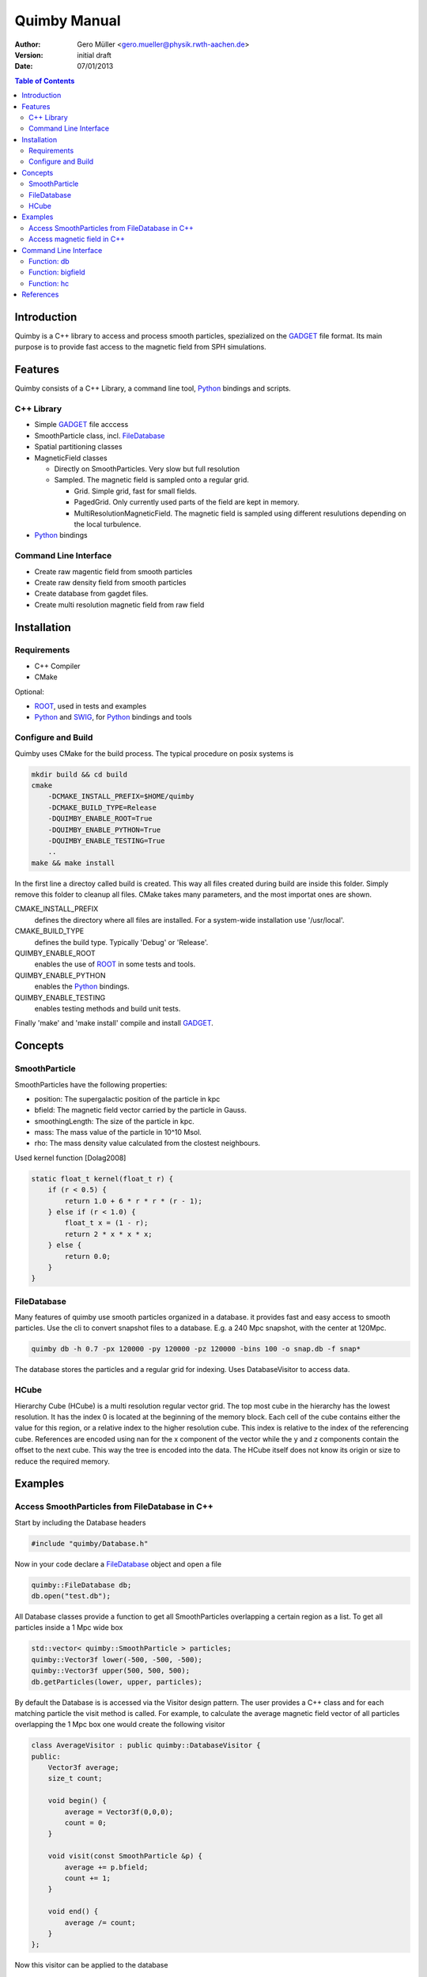 Quimby Manual
=============

:Author: Gero Müller <gero.mueller@physik.rwth-aachen.de>
:Version: $Revision: initial draft $
:Date: 07/01/2013

.. contents:: Table of Contents
   :backlinks: top


Introduction
------------

Quimby is a C++ library to access and process smooth particles, spezialized on the GADGET_ file format.
Its main purpose is to provide fast access to the magnetic field from SPH simulations.


Features
--------

Quimby consists of a C++ Library, a command line tool, Python_ bindings and scripts.

C++ Library
~~~~~~~~~~~

* Simple GADGET_ file acccess
* SmoothParticle class, incl. FileDatabase_
* Spatial partitioning classes
* MagneticField classes

  - Directly on SmoothParticles. Very slow but full resolution
  - Sampled. The magnetic field is sampled onto a regular grid. 
  
    + Grid. Simple grid, fast for small fields.
    + PagedGrid. Only currently used parts of the field are kept in memory.
    + MultiResolutionMagneticField. The magnetic field is sampled using different resulutions depending on the local turbulence.
    
* Python_ bindings

Command Line Interface
~~~~~~~~~~~~~~~~~~~~~~

* Create raw magentic field from smooth particles
* Create raw density field from smooth particles
* Create database from gagdet files.
* Create multi resolution magnetic field from raw field


Installation
------------

Requirements
~~~~~~~~~~~~

* C++ Compiler
* CMake

Optional:

* ROOT_, used in tests and examples
* Python_ and SWIG_, for Python_ bindings and tools

Configure and Build
~~~~~~~~~~~~~~~~~~~

Quimby uses CMake for the build process. The typical procedure on posix systems is

.. code-block:: bash

    mkdir build && cd build
    cmake
        -DCMAKE_INSTALL_PREFIX=$HOME/quimby
        -DCMAKE_BUILD_TYPE=Release
        -DQUIMBY_ENABLE_ROOT=True
        -DQUIMBY_ENABLE_PYTHON=True
        -DQUIMBY_ENABLE_TESTING=True
        ..
    make && make install
    
In the first line a directoy called build is created. This way all files created during
build are inside this folder. Simply remove this folder to cleanup all files.
CMake takes many parameters, and the most importat ones are shown.

CMAKE_INSTALL_PREFIX
  defines the directory where all files are installed. For a system-wide installation use '/usr/local'.
    
CMAKE_BUILD_TYPE
  defines the build type. Typically 'Debug' or 'Release'.

QUIMBY_ENABLE_ROOT
  enables the use of ROOT_ in some tests and tools.

QUIMBY_ENABLE_PYTHON
  enables the Python_ bindings.  

QUIMBY_ENABLE_TESTING
  enables testing methods and build unit tests.  

Finally 'make' and 'make install' compile and install GADGET_.


Concepts
--------

SmoothParticle
~~~~~~~~~~~~~~

SmoothParticles have the following properties: 

* position: The supergalactic position of the particle in kpc
* bfield: The magnetic field vector carried by the particle in Gauss.
* smoothingLength: The size of the particle in kpc.
* mass: The mass value of the particle in 10^10 Msol.
* rho: The mass density value calculated from the clostest neighbours.
    
Used kernel function [Dolag2008]

.. code-block:: c++

    static float_t kernel(float_t r) {
        if (r < 0.5) {
            return 1.0 + 6 * r * r * (r - 1);
        } else if (r < 1.0) {
            float_t x = (1 - r);
            return 2 * x * x * x;
        } else {
            return 0.0;
        }
    }

FileDatabase
~~~~~~~~~~~~

Many features of quimby use smooth particles organized in a database. it provides fast and easy access to smooth particles.
Use the cli to convert snapshot files to a database. E.g. a 240 Mpc snapshot, with the center at 120Mpc.

.. code-block:: bash

    quimby db -h 0.7 -px 120000 -py 120000 -pz 120000 -bins 100 -o snap.db -f snap*

The database stores the particles and a regular grid for indexing. Uses DatabaseVisitor to access data.

HCube
~~~~~

Hierarchy Cube (HCube) is a multi resolution regular vector grid.
The top most cube in the hierarchy has the lowest resolution.
It has the index 0 is located at the beginning of the memory block.  
Each cell of the cube contains either the value for this region, or a relative index to the higher resolution cube.
This index is relative to the index of the referencing cube. 
References are encoded using nan for the x component of the vector while the y and z components contain the offset to the next cube.
This way the tree is encoded into the data.
The HCube itself does not know its origin or size to reduce the required memory. 


Examples
--------

Access SmoothParticles from FileDatabase in C++
~~~~~~~~~~~~~~~~~~~~~~~~~~~~~~~~~~~~~~~~~~~~~~~

Start by including the Database headers

.. code-block:: c++
    
    #include "quimby/Database.h"   

Now in your code declare a FileDatabase_ object and open a file

.. code-block:: c++
    
    quimby::FileDatabase db;
    db.open("test.db");

All Database classes provide a function to get all SmoothParticles overlapping a certain region as a list.
To get all particles inside a 1 Mpc wide box
    
.. code-block:: c++
    
    std::vector< quimby::SmoothParticle > particles;
    quimby::Vector3f lower(-500, -500, -500);
    quimby::Vector3f upper(500, 500, 500);
    db.getParticles(lower, upper, particles);

By default the Database is is accessed via the Visitor design pattern.
The user provides a C++ class and for each matching particle the visit method is called.
For example, to calculate the average magnetic field vector of all particles overlapping the 1 Mpc box one would create the following visitor

.. code-block:: c++

    class AverageVisitor : public quimby::DatabaseVisitor {
    public:
        Vector3f average;
        size_t count;
        
        void begin() {
            average = Vector3f(0,0,0);
            count = 0;
        }
        
        void visit(const SmoothParticle &p) {
            average += p.bfield;
            count += 1;
        }
        
        void end() {
            average /= count;
        }   
    };
    
Now this visitor can be applied to the database

.. code-block:: c++

    AverageVisitor avg;
    db.accept(lower, upper, avg);
    std::cout << "Average magnetic field of " << avg.count;
    std::cout << " particles: " << avg.average << std::endl;
    
Note however, that this example is numerically not stable: http://en.wikipedia.org/wiki/Numerical_stability

Access magnetic field in C++
~~~~~~~~~~~~~~~~~~~~~~~~~~~~

This time include the magnetic field headers

.. code-block:: c++

    #include "quimby/MagneticField.h"
    using namespace quimby;

Be careful not to use 'using namespace' in headers!
The magnetic field has its origin in 0, 0, 0 and has a size of 120 Mpc. 

.. code-block:: c++

    Vector3f originKpc = Vector3f(0, 0, 0);
    float siuzKpc = 120000;

In this example we use a precomputed HCube file with 4^3 samples per cube.

.. code-block:: c++
    
    ref_ptr<HCubeFile4> hf4 = new HCubeFile4("test.hc4");
    ref_ptr<HCubeMagneticField4> hm4 = new HCubeMagneticField4(hf4, originKpc, sizeKpc);

Now we can access the magnetic field:


Command Line Interface
----------------------

the quimby utility provides many functions.
Like the git, hg or svn tools, the first paramter is the function name, followed by options for this function.

Function: db
~~~~~~~~~~~~

create database file from GADGET_ files.

Options:

-f     list of input GADGET_ files, space seperated
-o     filename of the database
-h     Hubble constant to use, default: 0.7
-px, -py, -pz
       x, y, z of the pivot point for hubble streching, default: 120000
-bins  number of bins used for database lookup, default: 100

Example:::

    quimby db -o galaxy.db -f galaxy0.snap galaxy1.snap

Function: bigfield
~~~~~~~~~~~~~~~~~~

Options:

Example::

    quimby bigfield

Function: hc
~~~~~~~~~~~~

Options:

Example::

    quimby hc


References
----------

.. [Dolag2008] `arXiv:0807.3553 [astro-ph]`__
__ http://arxiv.org/abs/0807.3553v2

.. _GADGET: http://www.mpa-garching.mpg.de/galform/gadget/
.. _ROOT: http://root.cern.ch/
.. _Python: http://www.python.org/
.. _SWIG: http://www.swig.org/
